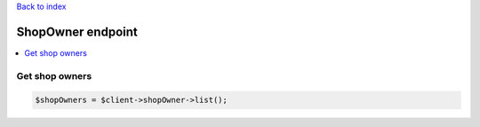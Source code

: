 .. title:: ShopOwner endpoint

`Back to index <index.rst>`_

==================
ShopOwner endpoint
==================

.. contents::
    :local:


Get shop owners
```````````````

.. code-block:: php
    
    $shopOwners = $client->shopOwner->list();
